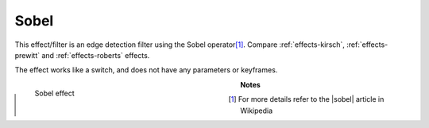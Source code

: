 .. meta::

   :description: Do your first steps with Kdenlive video editor, using sobel effect
   :keywords: KDE, Kdenlive, video editor, help, learn, easy, effects, filter, video effects, stylize, sobel

.. metadata-placeholder

   :authors: - Bernd Jordan (https://discuss.kde.org/u/berndmj)

   :license: Creative Commons License SA 4.0


.. |sobel| raw:: html

   <a href="https://en.wikipedia.org/wiki/Sobel_operator" target="_blank">Sobel operator</a>


.. _effects-sobel:

Sobel
=====

This effect/filter is an edge detection filter using the Sobel operator\ [1]_. Compare :ref:`effects-kirsch`, :ref:`effects-prewitt` and :ref:`effects-roberts` effects.

The effect works like a switch, and does not have any parameters or keyframes.

.. figure:: /images/effects_and_compositions/kdenlive2304_effects-sobel.webp
   :width: 400px
   :figwidth: 400px
   :align: left
   :alt: kdenlive2304_effects-sobel

   Sobel effect

..

.. rst-class:: clear-both


**Notes**

.. [1] For more details refer to the |sobel| article in Wikipedia


.. https://youtu.be/sSlJovKEZJk
